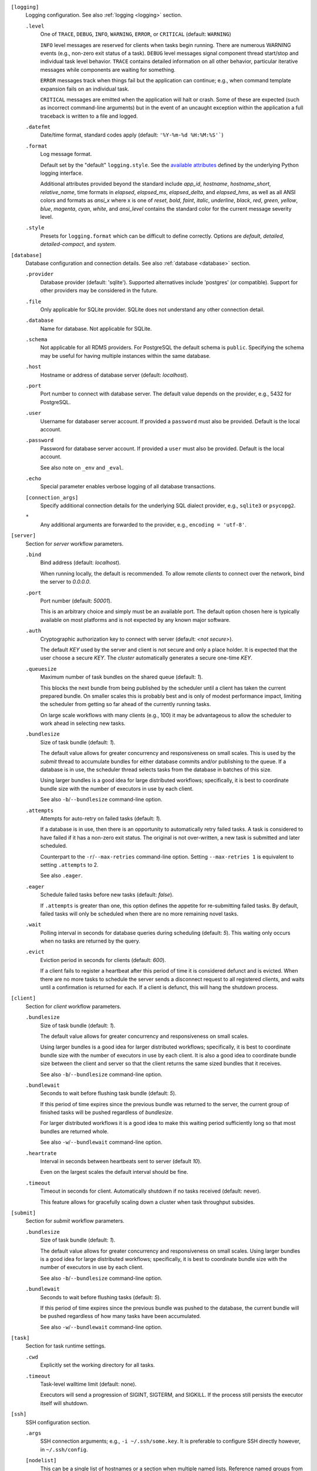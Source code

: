 ``[logging]``
    Logging configuration. See also :ref:`logging <logging>` section.

    ``.level``
        One of ``TRACE``, ``DEBUG``, ``INFO``, ``WARNING``,
        ``ERROR``, or ``CRITICAL`` (default: ``WARNING``)

        ``INFO`` level messages are reserved for clients when tasks begin running.
        There are numerous WARNING events (e.g., non-zero exit status of a task).
        ``DEBUG`` level messages signal component thread start/stop and individual task
        level behavior. ``TRACE`` contains detailed information on all other behavior,
        particular iterative messages while components are waiting for something.

        ``ERROR`` messages track when things fail but the application can continue; e.g.,
        when command template expansion fails on an individual task.

        ``CRITICAL`` messages are emitted when the application will halt or crash.
        Some of these are expected (such as incorrect command-line arguments) but in
        the event of an uncaught exception within the application a full traceback is
        written to a file and logged.

    ``.datefmt``
        Date/time format, standard codes apply (default: ``'%Y-%m-%d %H:%M:%S'```)

    ``.format``
        Log message format.

        Default set by the "default" ``logging.style``.
        See the `available attributes <https://docs.python.org/3/library/logging.html#logrecord-attributes>`_
        defined by the underlying Python logging interface.

        Additional attributes provided beyond the standard include `app_id`, `hostname`, `hostname_short`,
        `relative_name`, time formats in `elapsed`, `elapsed_ms`, `elapsed_delta`, and `elapsed_hms`,
        as well as all ANSI colors and formats as `ansi_x` where x is one of `reset`, `bold`, `faint`,
        `italic`, `underline`, `black`, `red`, `green`, `yellow`, `blue`, `magenta`, `cyan`, `white`, and
        `ansi_level` contains the standard color for the current message severity level.

    ``.style``
        Presets for ``logging.format`` which can be difficult to define correctly.
        Options are `default`, `detailed`, `detailed-compact`, and `system`.


``[database]``
    Database configuration and connection details.
    See also :ref:`database <database>` section.

    ``.provider``
        Database provider (default: 'sqlite'). Supported alternatives include
        'postgres' (or compatible). Support for other providers may be considered in
        the future.

    ``.file``
        Only applicable for SQLite provider.
        SQLite does not understand any other connection detail.

    ``.database``
        Name for database. Not applicable for SQLite.

    ``.schema``
        Not applicable for all RDMS providers.
        For PostgreSQL the default schema is ``public``.
        Specifying the schema may be useful for having multiple instances within the same database.

    ``.host``
        Hostname or address of database server (default: `localhost`).

    ``.port``
        Port number to connect with database server.
        The default value depends on the provider, e.g., 5432 for PostgreSQL.

    ``.user``
        Username for databaser server account.
        If provided a ``password`` must also be provided.
        Default is the local account.

    ``.password``
        Password for database server account.
        If provided a ``user`` must also be provided.
        Default is the local account.

        See also note on ``_env`` and ``_eval``.

    ``.echo``
        Special parameter enables verbose logging of all database transactions.

    ``[connection_args]``
        Specify additional connection details for the underlying SQL dialect provider,
        e.g., ``sqlite3`` or ``psycopg2``.

    ``*``
        Any additional arguments are forwarded to the provider, e.g., ``encoding = 'utf-8'``.


``[server]``
    Section for `server` workflow parameters.

    ``.bind``
        Bind address (default: `localhost`).

        When running locally, the default is recommended. To allow remote *clients* to connect
        over the network, bind the server to *0.0.0.0*.

    ``.port``
        Port number (default: `50001`).

        This is an arbitrary choice and simply must be an available port. The default option chosen
        here is typically available on most platforms and is not expected by any known major software.

    ``.auth``
        Cryptographic authorization key to connect with server (default: `<not secure>`).

        The default *KEY* used by the server and client is not secure and only a place holder.
        It is expected that the user choose a secure *KEY*. The `cluster` automatically generates
        a secure one-time *KEY*.

    ``.queuesize``
        Maximum number of task bundles on the shared queue (default: `1`).

        This blocks the next bundle from being published by the scheduler until a client
        has taken the current prepared bundle. On smaller scales this is probably best and
        is only of modest performance impact, limiting the scheduler from getting so far ahead
        of the currently running tasks.

        On large scale workflows with many clients (e.g., 100) it may be advantageous to allow
        the scheduler to work ahead in selecting new tasks.

    ``.bundlesize``
        Size of task bundle (default: `1`).

        The default value allows for greater concurrency and responsiveness on small scales. This is
        used by the `submit` thread to accumulate bundles for either database commits and/or publishing
        to the queue. If a database is in use, the scheduler thread selects tasks from the database in
        batches of this size.

        Using larger bundles is a good idea for large distributed workflows; specifically, it is best
        to coordinate bundle size with the number of executors in use by each client.

        See also ``-b``/``--bundlesize`` command-line option.

    ``.attempts``
        Attempts for auto-retry on failed tasks (default: `1`).

        If a database is in use, then there is an opportunity to automatically retry failed tasks. A
        task is considered to have failed if it has a non-zero exit status. The original is not over-written,
        a new task is submitted and later scheduled.

        Counterpart to the ``-r``/``--max-retries`` command-line option. Setting ``--max-retries 1``
        is equivalent to setting ``.attempts`` to 2.

        See also ``.eager``.

    ``.eager``
        Schedule failed tasks before new tasks (default: `false`).

        If ``.attempts`` is greater than one, this option defines the appetite for re-submitting
        failed tasks. By default, failed tasks will only be scheduled when there are no more
        remaining novel tasks.

    ``.wait``
        Polling interval in seconds for database queries during scheduling (default: `5`).
        This waiting only occurs when no tasks are returned by the query.

    ``.evict``
        Eviction period in seconds for clients (default: `600`).

        If a client fails to register a heartbeat after this period of time it is considered
        defunct and is evicted. When there are no more tasks to schedule the server sends a
        disconnect request to all registered clients, and waits until a confirmation is
        returned for each. If a client is defunct, this will hang the shutdown process.


``[client]``
    Section for `client` workflow parameters.

    ``.bundlesize``
        Size of task bundle (default: `1`).

        The default value allows for greater concurrency and responsiveness on small scales.

        Using larger bundles is a good idea for larger distributed workflows; specifically, it is best
        to coordinate bundle size with the number of executors in use by each client. It is also a good
        idea to coordinate bundle size between the client and server so that the client returns the
        same sized bundles that it receives.

        See also ``-b``/``--bundlesize`` command-line option.

    ``.bundlewait``
        Seconds to wait before flushing task bundle (default: `5`).

        If this period of time expires since the previous bundle was returned to the server,
        the current group of finished tasks will be pushed regardless of `bundlesize`.

        For larger distributed workflows it is a good idea to make this waiting period sufficiently
        long so that most bundles are returned whole.

        See also ``-w``/``--bundlewait`` command-line option.

    ``.heartrate``
        Interval in seconds between heartbeats sent to server (default `10`).

        Even on the largest scales the default interval should be fine.

    ``.timeout``
        Timeout in seconds for client. Automatically shutdown if no tasks received (default: never).

        This feature allows for gracefully scaling down a cluster when task throughput subsides.

``[submit]``
    Section for `submit` workflow parameters.

    ``.bundlesize``
        Size of task bundle (default: `1`).

        The default value allows for greater concurrency and responsiveness on small scales.
        Using larger bundles is a good idea for large distributed workflows; specifically, it is best
        to coordinate bundle size with the number of executors in use by each client.

        See also ``-b``/``--bundlesize`` command-line option.

    ``.bundlewait``
        Seconds to wait before flushing tasks (default: `5`).

        If this period of time expires since the previous bundle was pushed to the database,
        the current bundle will be pushed regardless of how many tasks have been accumulated.

        See also ``-w``/``--bundlewait`` command-line option.


``[task]``
    Section for task runtime settings.

    ``.cwd``
        Explicitly set the working directory for all tasks.

    ``.timeout``
        Task-level walltime limit (default: none).

        Executors will send a progression of SIGINT, SIGTERM, and SIGKILL.
        If the process still persists the executor itself will shutdown.

``[ssh]``
    SSH configuration section.

    ``.args``
        SSH connection arguments; e.g., ``-i ~/.ssh/some.key``.
        It is preferable to configure SSH directly however, in ``~/.ssh/config``.

    ``[nodelist]``
        This can be a single list of hostnames or a section when multiple named lists.
        Reference named groups from the command-line with ``--ssh-group``.

        Such as,

        ``.mycluster = ['mycluster-01', 'mycluster-02', 'mycluster-03']``

``[autoscale]``
    Define an autoscaling policy and parameters.

    ``.policy``
        Either `fixed` or `dynamic`.

        A `fixed` policy will seek to maintain a definite size and allows for recovery in the
        event that clients halt for some reason (e.g., due to expected faults or timeouts).

        A `dynamic` policy maintains a minimum size and grows up to some maximum size
        depending on the observed *task pressure* given the specified scaling factor.

        See also ``.factor``, ``.period``, ``.size.init``, ``.size.min``, and ``.size.max``.

    ``.factor``
        Scaling factor (default: 1).

        A dimensionless quantity used by the `dynamic` policy.
        This value expresses some multiple of the average task duration in seconds.

        The autoscaler periodically checks ``toc / (factor x avg_duration)``, where
        ``toc`` is the estimated time of completion for all remaining tasks given current
        throughput of active clients. This ratio is referred to as *task pressure*, and if
        it exceeds 1, the pressure is considered *high* and we will add another client if
        we are not already at the maximum size of the cluster.

        For example, if the average task length is 30 minutes, and we set ``factor = 2``, then if
        the estimated time of completion of remaining tasks given currently connected executors
        exceeds 1 hour, we will scale up by one unit.

        See also ``.period``.

    ``.period``
        Scaling period in seconds (default: 60).

        The autoscaler waits for this period of time in between checks and scaling events.
        A shorter period makes the scaling behavior more responsive but can effect database
        performance if checks happen too rapidly.

    ``[size]``
        ``.init``
            Initial size of cluster (default: 1).

            When the the cluster starts, this number of clients will be launched.
            For a *fixed* policy cluster, this should be given with a ``.min`` size, and likely
            the same value.

        ``.min``
            Minimum size of cluster (default: 0).

            Regardless of autoscaling policy, if the number of launched clients drops below this
            value we will scale up by one. Allowing ``min = 0`` is an important feature for
            efficient use of computing resources in the absence of tasks.

        ``.max``
            Maximum size of cluster (default: 2).

            For a *dynamic* autoscaling policy, this sets an upper limit on the number of launched
            clients. WHen this number is reached, scaling stops regardless of task pressure.

``[console]``
    Rich text display and output parameters.

    ``.theme``
        Color scheme to use by default in output (such as with ``task info`` and ``task search``).

        This option is passed to the `rich` library.

``[export]``
    Any variable defined here is injected as an environment variable for tasks.

    Example,

    ``foo = 1``
        The environment variable ``FOO=1`` would defined for all tasks.
